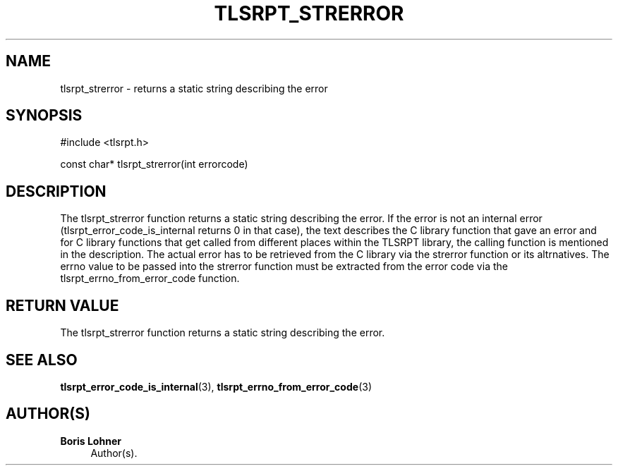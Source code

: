 '\" t
.\"     Title: tlsrpt_strerror
.\"    Author: Boris Lohner
.\" Generator: Asciidoctor 1.5.6.1
.\"      Date: 2024-11-06
.\"    Manual: tlsrpt_strerror
.\"    Source: tlsrpt_strerror
.\"  Language: English
.\"
.TH "TLSRPT_STRERROR" "3" "2024-11-06" "tlsrpt_strerror" "tlsrpt_strerror"
.ie \n(.g .ds Aq \(aq
.el       .ds Aq '
.ss \n[.ss] 0
.nh
.ad l
.de URL
\\$2 \(laURL: \\$1 \(ra\\$3
..
.if \n[.g] .mso www.tmac
.LINKSTYLE blue R < >
.SH "NAME"
tlsrpt_strerror \- returns a static string describing the error
.SH "SYNOPSIS"
.sp
#include <tlsrpt.h>
.sp
const char* tlsrpt_strerror(int errorcode)
.SH "DESCRIPTION"
.sp
The \f[CR]tlsrpt_strerror\fP function returns a static string describing the error.
If the error is not an internal error (\f[CR]tlsrpt_error_code_is_internal\fP returns 0 in that case), the text describes the C library function that gave an error and for C library functions that get called from different places within the TLSRPT library, the calling function is mentioned in the description.
The actual error has to be retrieved from the C library via the \f[CR]strerror\fP function or its altrnatives.
The errno value to be passed into the \f[CR]strerror\fP function must be extracted from the error code via the \f[CR]tlsrpt_errno_from_error_code\fP function.
.SH "RETURN VALUE"
.sp
The tlsrpt_strerror function returns a static string describing the error.
.SH "SEE ALSO"
.sp
\fBtlsrpt_error_code_is_internal\fP(3), \fBtlsrpt_errno_from_error_code\fP(3)
.SH "AUTHOR(S)"
.sp
\fBBoris Lohner\fP
.RS 4
Author(s).
.RE